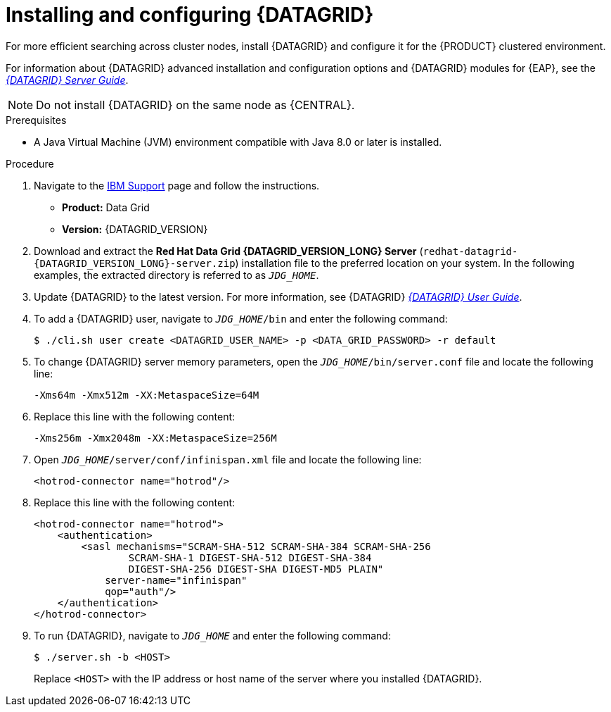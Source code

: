 [id='clustering-datagrid-proc_{context}']
= Installing and configuring {DATAGRID}

For more efficient searching across cluster nodes, install {DATAGRID} and configure it for the {PRODUCT} clustered environment.

For information about {DATAGRID} advanced installation and configuration options and {DATAGRID} modules for {EAP}, see the https://access.redhat.com/documentation/en-us/red_hat_data_grid/8.1/html/data_grid_server_guide/index[_{DATAGRID} Server Guide_].

NOTE: Do not install {DATAGRID} on the same node as {CENTRAL}.

.Prerequisites
* A Java Virtual Machine (JVM) environment compatible with Java 8.0 or later is installed.

.Procedure
. Navigate to the https://www.ibm.com/support/pages/node/6596913[IBM Support] page and follow the instructions.
+
* *Product:* Data Grid
* *Version:* {DATAGRID_VERSION}

. Download and extract the *Red Hat Data Grid {DATAGRID_VERSION_LONG} Server* (`redhat-datagrid-{DATAGRID_VERSION_LONG}-server.zip`) installation file to the preferred location on your system. In the following examples, the extracted directory is referred to as `__JDG_HOME__`.
. Update {DATAGRID} to the latest version. For more information, see {DATAGRID} https://access.redhat.com/documentation/en-us/red_hat_data_grid/{DATAGRID_VERSION}/html-single/red_hat_data_grid_user_guide/index#[_{DATAGRID} User Guide_].
. To add a {DATAGRID} user, navigate to `__JDG_HOME__/bin` and enter the following command:
+
[source]
----
$ ./cli.sh user create <DATAGRID_USER_NAME> -p <DATA_GRID_PASSWORD> -r default
----
+
. To change {DATAGRID} server memory parameters, open the `__JDG_HOME__/bin/server.conf` file and locate the following line:
+
[source]
----
-Xms64m -Xmx512m -XX:MetaspaceSize=64M
----
+
. Replace this line with the following content:
+
[source]
----
-Xms256m -Xmx2048m -XX:MetaspaceSize=256M
----
+
. Open `__JDG_HOME__/server/conf/infinispan.xml` file and locate the following line:
+
[source]
----
<hotrod-connector name="hotrod"/>
----
+
. Replace this line with the following content:
+
[source]
----
<hotrod-connector name="hotrod">
    <authentication>
        <sasl mechanisms="SCRAM-SHA-512 SCRAM-SHA-384 SCRAM-SHA-256
                SCRAM-SHA-1 DIGEST-SHA-512 DIGEST-SHA-384
                DIGEST-SHA-256 DIGEST-SHA DIGEST-MD5 PLAIN"
            server-name="infinispan"
            qop="auth"/>
    </authentication>
</hotrod-connector>
----
+
. To run {DATAGRID}, navigate to `__JDG_HOME__` and enter the following command:
+
[source]
----
$ ./server.sh -b <HOST>
----
+
Replace `<HOST>` with the IP address or host name of the server where you installed {DATAGRID}.
